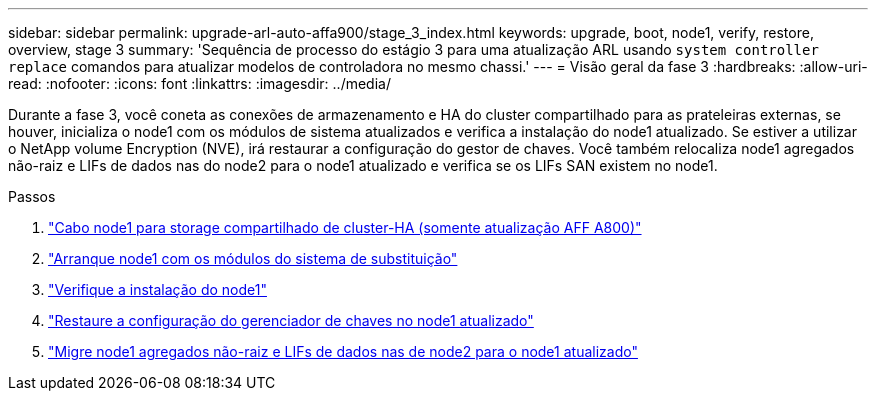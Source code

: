---
sidebar: sidebar 
permalink: upgrade-arl-auto-affa900/stage_3_index.html 
keywords: upgrade, boot, node1, verify, restore, overview, stage 3 
summary: 'Sequência de processo do estágio 3 para uma atualização ARL usando `system controller replace` comandos para atualizar modelos de controladora no mesmo chassi.' 
---
= Visão geral da fase 3
:hardbreaks:
:allow-uri-read: 
:nofooter: 
:icons: font
:linkattrs: 
:imagesdir: ../media/


[role="lead"]
Durante a fase 3, você coneta as conexões de armazenamento e HA do cluster compartilhado para as prateleiras externas, se houver, inicializa o node1 com os módulos de sistema atualizados e verifica a instalação do node1 atualizado. Se estiver a utilizar o NetApp volume Encryption (NVE), irá restaurar a configuração do gestor de chaves. Você também relocaliza node1 agregados não-raiz e LIFs de dados nas do node2 para o node1 atualizado e verifica se os LIFs SAN existem no node1.

.Passos
. link:cable-node1-for-shared-cluster-HA-storage.html["Cabo node1 para storage compartilhado de cluster-HA (somente atualização AFF A800)"]
. link:boot_node1_with_a900_controller_and_nvs.html["Arranque node1 com os módulos do sistema de substituição"]
. link:verify_node1_installation.html["Verifique a instalação do node1"]
. link:restore_key_manager_config_upgraded_node1.html["Restaure a configuração do gerenciador de chaves no node1 atualizado"]
. link:move_non_root_aggr_nas_lifs_node1_from_node2_to_upgraded_node1.html["Migre node1 agregados não-raiz e LIFs de dados nas de node2 para o node1 atualizado"]

